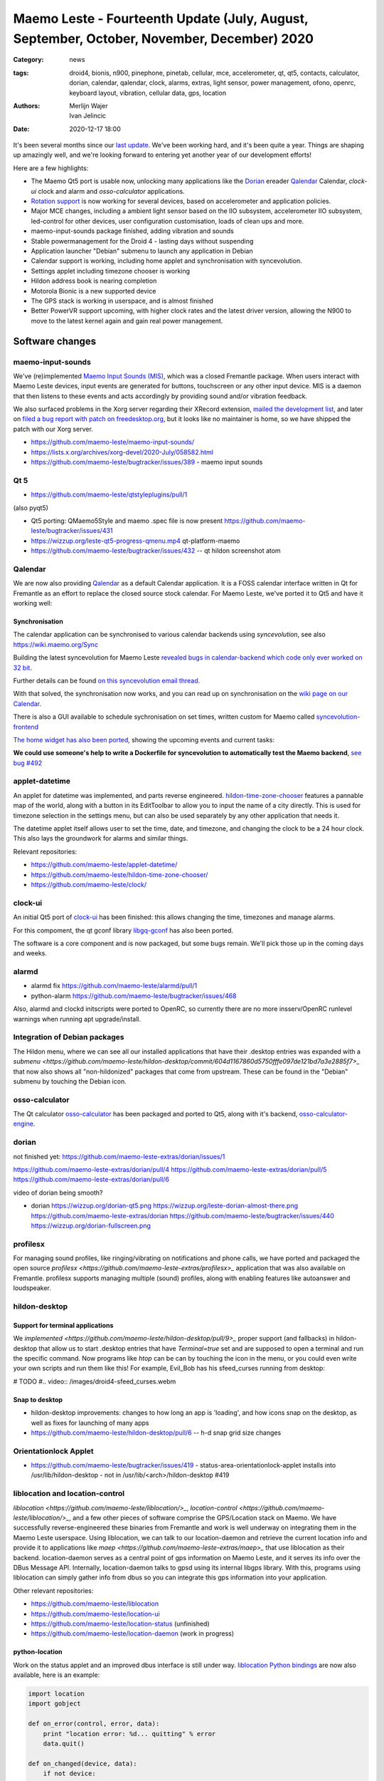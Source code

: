 Maemo Leste - Fourteenth Update (July, August, September, October, November, December) 2020
###########################################################################################

:Category: news
:tags: droid4, bionis, n900, pinephone, pinetab, cellular, mce, accelerometer,
       qt, qt5, contacts, calculator, dorian, calendar, qalendar, clock, alarms,
       extras, light sensor, power management, ofono, openrc, keyboard layout,
       vibration, cellular data, gps, location
:authors: Merlijn Wajer, Ivan Jelincic
:date: 2020-12-17 18:00

.. TODO

It's been several months since our `last update
<{filename}/maemo-leste-update-april-may-june-2020.rst>`_. We've been working
hard, and it's been quite a year. Things are shaping up amazingly well, and
we're looking forward to entering yet another year of our development efforts!

Here are a few highlights:

* The Maemo Qt5 port is usable now, unlocking many applications like the
  `Dorian`_ ereader `Qalendar`_ Calendar, `clock-ui` clock and alarm and
  `osso-calculator` applications.
* `Rotation support`_ is now working for several devices, based on accelerometer
  and application policies.
* Major MCE changes, including a ambient light sensor based on the IIO
  subsystem, accelerometer IIO subsystem, led-control for other devices, user
  configuration customisation, loads of clean ups and more.
* maemo-input-sounds package finished, adding vibration and sounds
* Stable powermanagement for the Droid 4 - lasting days without suspending
* Application launcher "Debian" submenu to launch any application in Debian
* Calendar support is working, including home applet and synchronisation with
  syncevolution.
* Settings applet including timezone chooser is working
* Hildon address book is nearing completion
* Motorola Bionic is a new supported device
* The GPS stack is working in userspace, and is almost finished
* Better PowerVR support upcoming, with higher clock rates and the latest driver
  version, allowing the N900 to move to the latest kernel again and gain real
  power management.


Software changes
================


maemo-input-sounds
------------------

We've (re)implemented `Maemo Input Sounds (MIS)
<https://github.com/maemo-leste/maemo-input-sounds/>`_, which was a closed
Fremantle package. When users interact with Maemo Leste devices, input events
are generated for buttons, touchscreen or any other input device. MIS is a
daemon that then listens to these events and acts accordingly by providing sound
and/or vibration feedback.

We also surfaced problems in the Xorg server regarding their XRecord extension,
`mailed the development list
<https://lists.x.org/archives/xorg-devel/2020-July/058582.html>`_, and later on `filed a bug report with patch on
freedesktop.org <https://gitlab.freedesktop.org/xorg/xserver/-/issues/1046>`_, but it looks like no maintainer is home, so we have shipped the patch with our Xorg server.

* https://github.com/maemo-leste/maemo-input-sounds/
* https://lists.x.org/archives/xorg-devel/2020-July/058582.html
* https://github.com/maemo-leste/bugtracker/issues/389 - maemo input sounds


Qt 5
----


* https://github.com/maemo-leste/qtstyleplugins/pull/1

(also pyqt5)

* Qt5 porting: QMaemo5Style and maemo .spec file is now present
  https://github.com/maemo-leste/bugtracker/issues/431

* https://wizzup.org/leste-qt5-progress-qmenu.mp4
  qt-platform-maemo

* https://github.com/maemo-leste/bugtracker/issues/432 -- qt hildon screenshot
  atom


Qalendar
--------

We are now also providing `Qalendar <https://github.com/maemo-leste/qalendar>`_
as a default Calendar application. It is a FOSS calendar interface written in Qt
for Fremantle as an effort to replace the closed source stock calendar. For
Maemo Leste, we've ported it to Qt5 and have it working well:

.. image:: /images/qalendar-1.png
  :height: 324px
  :width: 576px

.. image:: /images/qalendar-2.png
  :height: 324px
  :width: 576px

.. image:: /images/qalendar-3.png
  :height: 324px
  :width: 576px

.. image:: /images/qalendar-4.png
  :height: 324px
  :width: 576px

.. image:: /images/qalendar-5.png
  :height: 324px
  :width: 576px

.. .. image:: /images/qalendar-6.png
..   :height: 324px
..   :width: 576px


Synchronisation
~~~~~~~~~~~~~~~

The calendar application can be synchronised to various calendar backends using
`syncevolution`, see also https://wiki.maemo.org/Sync

Building the latest syncevolution for Maemo Leste `revealed bugs
in calendar-backend which code only ever worked on 32 bit 
<https://github.com/maemo-leste/calendar-backend/commit/c6e9ef0db493118d44a2958f71180ac70609b071>`_.

Further details can be found `on this syncevolution email thread <https://lists.syncevolution.org/hyperkitty/list/syncevolution@syncevolution.org/thread/ELDL7L37GJHD67OTJWVENURITZ4FV6DL/>`_.

With that solved, the synchronisation now works, and you can read up on
synchronisation on the `wiki page on our Calendar <https://leste.maemo.org/Calendar>`_.

There is also a GUI available to schedule sychronisation on set times, written
custom for Maemo called `syncevolution-frontend
<https://github.com/maemo-leste-extras/syncevolution-frontend>`_

`The home widget has also been ported <https://github.com/maemo-leste-extras/cal-home-widget>`_, showing the upcoming events and current tasks:

.. image:: /images/leste-calendar-widget.png
  :height: 343px
  :width: 572px

**We could use someone's help to write a Dockerfile for syncevolution to
automatically test the Maemo backend**,
`see bug #492 <https://github.com/maemo-leste/bugtracker/issues/492>`_



applet-datetime
---------------

An applet for datetime was implemented, and parts reverse engineered.
`hildon-time-zone-chooser <https://github.com/maemo-leste/hildon-time-zone-chooser>`_
features a pannable map of the world, along with a button in its EditToolbar to
allow you to input the name of a city directly. This is used for timezone
selection in the settings menu, but can also be used separately by any other
application that needs it.

The datetime applet itself allows user to set the time, date, and timezone, and
changing the clock to be a 24 hour clock. This also lays the groundwork for
alarms and similar things.

.. image:: /images/applet-amsterdam.png
  :height: 343px
  :width: 572px

Relevant repositories:

* https://github.com/maemo-leste/applet-datetime/
* https://github.com/maemo-leste/hildon-time-zone-chooser/
* https://github.com/maemo-leste/clock/


clock-ui
--------

An initial Qt5 port of `clock-ui <https://github.com/maemo-leste/clock-ui>`_ has
been finished: this allows changing the time, timezones and manage alarms.

For this compoment, the qt gconf library `libgq-gconf
<https://github.com/maemo-leste/libgq-gconf>`_ has also been ported.

The software is a core component and is now packaged, but some bugs remain.
We'll pick those up in the coming days and weeks.

.. image:: /images/clock-ui-1.png
  :height: 360px
  :width: 600px

.. image:: /images/clock-ui-2.png
  :height: 360px
  :width: 600px

.. image:: /images/clock-ui-3.png
  :height: 360px
  :width: 600px

.. image:: /images/clock-ui-4.png
  :height: 360px
  :width: 600px

alarmd
------

* alarmd fix https://github.com/maemo-leste/alarmd/pull/1
* python-alarm
  https://github.com/maemo-leste/bugtracker/issues/468

Also, alarmd and clockd initscripts were ported to OpenRC, so currently there
are no more insserv/OpenRC runlevel warnings when running apt upgrade/install.


Integration of Debian packages
------------------------------

The Hildon menu, where we can see all our installed applications that have their
.desktop entries was expanded with a `submenu
<https://github.com/maemo-leste/hildon-desktop/commit/604d1167860d5750fffe097de121bd7a3e2885f7>_`
that now also shows all "non-hildonized" packages that come from upstream. These
can be found in the "Debian" submenu by touching the Debian icon.

.. image:: /images/debian-menu-1.png
  :height: 324px
  :width: 576px

.. image:: /images/debian-menu-2.png
  :height: 324px
  :width: 576px


osso-calculator
---------------

The Qt calculator `osso-calculator
<https://github.com/maemo-leste/osso-calculator>`_ has been packaged and ported
to Qt5, along with it's backend, `osso-calculator-engine
<https://github.com/maemo-leste/osso-calculator-engine>`_.

.. image:: /images/osso-calculator.png
  :height: 324px
  :width: 576px


dorian
------

not finished yet: https://github.com/maemo-leste-extras/dorian/issues/1

https://github.com/maemo-leste-extras/dorian/pull/4
https://github.com/maemo-leste-extras/dorian/pull/5
https://github.com/maemo-leste-extras/dorian/pull/6

video of dorian being smooth?

* dorian
  https://wizzup.org/dorian-qt5.png
  https://wizzup.org/leste-dorian-almost-there.png
  https://github.com/maemo-leste-extras/dorian
  https://github.com/maemo-leste/bugtracker/issues/440
  https://wizzup.org/dorian-fullscreen.png


profilesx
---------

For managing sound profiles, like ringing/vibrating on notifications and phone
calls, we have ported and packaged the open source `profilesx
<https://github.com/maemo-leste-extras/profilesx>_` application that was also
available on Fremantle. profilesx supports managing multiple (sound) profiles,
along with enabling features like autoanswer and loudspeaker.

.. image:: /images/profilesx-2.png
  :height: 324px
  :width: 576px

.. image:: /images/profilesx-2.png
  :height: 324px
  :width: 576px

.. image:: /images/profilesx-3.png
  :height: 324px
  :width: 576px


hildon-desktop
--------------

Support for terminal applications
~~~~~~~~~~~~~~~~~~~~~~~~~~~~~~~~~

We `implemented <https://github.com/maemo-leste/hildon-desktop/pull/9>_` proper
support (and fallbacks) in hildon-desktop that allow us to start .desktop
entries that have `Terminal=true` set and are supposed to open a terminal and
run the specific command. Now programs like `htop` can be can by touching the
icon in the menu, or you could even write your own scripts and run them like
this! For example, Evil_Bob has his sfeed_curses running from desktop:

# TODO
#.. video:: /images/droid4-sfeed_curses.webm


Snap to desktop
~~~~~~~~~~~~~~~

* hildon-desktop improvements: changes to how long an app is 'loading', and how
  icons snap on the desktop, as well as fixes for launching of many apps

* https://github.com/maemo-leste/hildon-desktop/pull/6 -- h-d snap grid size
  changes


Orientationlock Applet
----------------------

* https://github.com/maemo-leste/bugtracker/issues/419 -  status-area-orientationlock-applet installs into /usr/lib/hildon-desktop - not in /usr/lib/<arch>/hildon-desktop #419



liblocation and location-control
--------------------------------

`liblocation <https://github.com/maemo-leste/liblocation/>_`,
`location-control <https://github.com/maemo-leste/liblocation/>_`, and a few
other pieces of software comprise the GPS/Location stack on Maemo. We have
successfully reverse-engineered these binaries from Fremantle and work is well
underway on integrating them in the Maemo Leste userspace. Using liblocation, we
can talk to our location-daemon and retrieve the current location info and
provide it to applications like `maep
<https://github.com/maemo-leste-extras/maep>_`  that use liblocation as their
backend. location-daemon serves as a central point of gps information on Maemo
Leste, and it serves its info over the DBus Message API. Internally,
location-daemon talks to gpsd using its internal libgps library. With this,
programs using liblocation can simply gather info from dbus so you can integrate
this gps information into your application.

.. image:: /images/location-control.png
  :height: 296px
  :width: 479px

.. image:: /images/maep-1.jpg
  :height: 266px
  :width: 527px

.. image:: /images/maep-2.jpg
  :height: 324px
  :width: 576px

.. image:: /images/maep-leste-ams.png
  :height: 324px
  :width: 576px

Other relevant repositories:

* https://github.com/maemo-leste/liblocation
* https://github.com/maemo-leste/location-ui
* https://github.com/maemo-leste/location-status (unfinished)
* https://github.com/maemo-leste/location-daemon (work in progress)

python-location
~~~~~~~~~~~~~~~

Work on the status applet and an improved dbus interface is still under way.
`liblocation Python bindings <https://github.com/maemo-leste/python-location>`_
are now also available, here is an example:

.. code:: python

    import location
    import gobject

    def on_error(control, error, data):
        print "location error: %d... quitting" % error
        data.quit()

    def on_changed(device, data):
        if not device:
            return
        if device.fix:
            if device.fix[1] & location.GPS_DEVICE_LATLONG_SET:
                print("lat = %f, long = %f" % device.fix[4:6])

    def on_stop(control, data):
        data.quit()

    def start_location(data):
        data.start()
        return False

    loop = gobject.MainLoop()
    control = location.GPSDControl.get_default()
    device = location.GPSDevice()
    control.set_properties(preferred_method=location.METHOD_USER_SELECTED,
                           preferred_interval=location.INTERVAL_DEFAULT)

    control.connect("error-verbose", on_error, loop)
    device.connect("changed", on_changed, control)
    control.connect("gpsd-stopped", on_stop, loop)

    gobject.idle_add(start_location, control)

    loop.run()

Documentation on the Python APIs can be found here:

* http://wiki.maemo.org/PyMaemo/Using_Location_API
* http://pymaemo.garage.maemo.org/python_location_manual/location.html


Major MCE improvements
----------------------

* https://github.com/maemo-leste/mce/pull/14 -- iio-als
  + https://github.com/maemo-leste/mce/pull/15

* https://github.com/maemo-leste/mce/pull/16 -- display inactivity refactor

* https://github.com/maemo-leste/mce/pull/18 -- mce.ini.d split
  + https://github.com/maemo-leste/leste-config/pull/5
  + https://github.com/maemo-leste/leste-config/pull/6

* https://github.com/maemo-leste/mce/pull/19 -- evdev vibrator fixes

* led-sw, led-dbus:
  dbus-send --system --type=method_call --dest=com.nokia.mce /com/nokia/mce/request com.nokia.mce.request.req_led_pattern_activate string:"PatternCommunicationIM"


* https://github.com/maemo-leste/bugtracker/issues/429 -- iio-sensor-proxy
  packaged


* document new mce features, setup
  https://github.com/maemo-leste/mce/pull/20
  https://github.com/maemo-leste/mce/pull/36
  https://github.com/maemo-leste/mce/pull/37
  https://github.com/maemo-leste/mce/pull/38
  https://github.com/maemo-leste/mce/pull/42

* led-sw new patterns: screenshots from https://github.com/maemo-leste/bugtracker/issues/491


openmediaplayer
---------------

Open Media Player is a clone of the Maemo Fremantle media player, and with the
Qt 5 port we've been making progress on bringing it to Maemo Leste `in issue #25 <https://github.com/maemo-leste/bugtracker/issues/25>`_.

Currently the application builds with Qt5 and shows the main window and
settings, but any playlists do not yet render.

**If anyone feels like helping out, that would be much appreciated!**

.. image:: /images/omp-initial-1.png
  :height: 385px
  :width: 716px

.. image:: /images/omp-initial-2.png
  :height: 385px
  :width: 716px


Addressbook and contacts and account libraries
----------------------------------------------


* osso-abook http://46.249.74.23/leste/VirtualBox_leste-beowulf_17_09_2020_15_06_07.png
  https://wizzup.org/osso-abook-contacts.png (this is debug mode, maybe run in
  non-debug mode)

https://github.com/maemo-leste/bugtracker/issues/454

Almost in -devel repo

Rotation support
----------------

* XXX: TODO: add droid video of rotation

Orientation and rotation support is now supported natively. Using the hardware
accelerometers, mce, and iio-sensors we are able to physically rotate our
devices and have the orientation change depending on the 3D position. Obviously,
this means portrait and landscape orientation can be switched simply by
positioning the device in its respective position. As we're using native kernel
interfaces and according userspace, this is supported on all our phones which
have working accelerometers.

The package `hildon-desktop-rotation-support
<https://github.com/maemo-leste/hildon-desktop-rotation-support>`_ implements
this feature using `dbus-scripts` and the `xrandr` and `xinput` utilities.

On the Nokia N900 this is not yet enabled, due to the rotation crashing the
display server still.


UPower history
--------------

* https://github.com/maemo-leste/bugtracker/issues/421 -  upower: keep history data for more than 7 days #421


* https://wizzup.org/droid4-powerapplet.png + https://wizzup.org/droid4-upower-graph.png
  https://github.com/maemo-leste/bugtracker/issues/421 + -avg


Pulseaudio
----------

The audio stack was ported to `Pulseaudio
<https://github.com/maemo-leste/bugtracker/issues/402>_`, as this will be
necessary for further work on phone calls due to UCM and profiles. Pulseaudio
seamlessly integrates and is configured for all our targets. The base
configurations reside in our `maemo-audio
<https://github.com/maemo-leste/maemo-audio>_` package and they're pulled in by
our main metapackages, so a simple upgrade will configure everything as
necessary.

For `Droid4, Bionic <https://github.com/maemo-leste/leste-config/pull/13/>_`,
and `Pinephone
<https://github.com/maemo-leste/leste-config/commit/9693ab7dfff0b7068e2bbaa187a7f9af0ec229f6>_`,
we already have UCM2 files in place and we will be utilizing these with our
further efforts related to audio and phone calls.

With the UCM files in place, `pavucontrol-qt` will show the proper controls and
outputs - for multimedia (Hi Fi) and phone.

.. image:: /images/pavucontrol-qt.png
  :height: 324px
  :width: 576px

.. image:: /images/pavucontrol-qt2.png
  :height: 324px
  :width: 576px

Huge thanks for `uvos` for creating the UCM2 files for the Droid 4!


Hardware & Drivers
==================


Motorola Droid Bionic
---------------------

* https://leste.maemo.org/Motorola_Droid_Bionic
* https://github.com/IMbackK/bionic-clown-boot


Droid4 and uptime
-----------------

* Note on random reset fixes (looks like it's fixed?!)
* Droid RTC fixed: ``[PATCH] rtc: cpcap: fix range``
* droid4 pm wrt SCRN=0 ; https://github.com/maemo-leste/dbus-scripts




Nokia N900
----------

u-boot and serial
~~~~~~~~~~~~~~~~~

Pali has been doing a lot of work on mainline u-boot on the Nokia N900 again,
and it has paid off. Now u-boot boots again (yes, it wasn't booting anymore!)
and usbtty (serial communication over usb) now works. This might allow
for scripted booting of the Nokia N900.

The new u-boot binary can be found here:

    https://maedevu.maemo.org/images/n900/tools/

with filename `u-boot-2020.12-pali.bin`.

If you flash this to your device with 0xFFFF and boot with the keyboard open and
USB cable connected, you should see something similar to this in `dmesg`::

    usb 3-1.1.3: new full-speed USB device number 95 using xhci_hcd
    usb 3-1.1.3: New USB device found, idVendor=0421, idProduct=01c8, bcdDevice= 0.00
    usb 3-1.1.3: New USB device strings: Mfr=1, Product=2, SerialNumber=3
    usb 3-1.1.3: Product: N900 (U-Boot)
    usb 3-1.1.3: Manufacturer: Nokia
    usb 3-1.1.3: SerialNumber: 0000000
    cdc_acm 3-1.1.3:1.0: ttyACM0: USB ACM device

And to top it off, here is a video of the physical serial on the right, and the
usb serial on the left. You can see they are in sync:

.. raw:: html

    <iframe width="560" height="315" src="https://www.youtube.com/embed/tGGXvguyXWk"
    ;rameborder="0" allow="accelerometer; autoplay; encrypted-media; gyroscope;
    picture-in-picture" allowfullscreen></iframe>


PowerVR: DDK 1.17, Xorg Glamor and clock fixes
----------------------------------------------

gtk4 bug report with lima?

dri3 met modesetting, egl


Pinephone and Pinetab
---------------------

The Pinephone and Pinetab devices are moving forward as well. Along with the
already mentioned working things, most things you'd expect work on the Pine64
devices. We have also implemented the `crust firmware
<https://github.com/crust-firmware/crust>` in our images so power usage is
minimal when the devices are suspended!

As Maemo Leste is envisioned as an operating system to mainly be used on devices
with a hardware keyboard, you can imagine our excitement when Pine64 announced
they are looking into a hardware keyboard `addon
<https://www.pine64.org/2020/07/29/invitation-to-play-along/>_` for the
Pinephone. We'll be following this development, and hope for it to continue
successfully :)


Continuous Integration for device images
----------------------------------------

On our Jenkins infrastructure, we have been successfully running `weekly builds
<https://phoenix.maemo.org/view/Images/>_` for all our device targets. This is a
great advantage as we don't have to manually build images whenever we find the
free time to do it, but rather have fresh images be built every week so everyone
can always download latest images with the most up to date packages installed.

This has also encouraged us to improve our image building `software
<https://github.com/parazyd/libdevuansdk>`_, clean it up, and make it more
efficient and generally just better.

At some point in the future, we also plan to look into automated testing of
these images, because a successful build doesn't necessarily mean a perfectly
working image. More later ;)

SORTME
======


* https://github.com/maemo-leste/bugtracker/issues/405

* https://github.com/maemo-leste/bugtracker/issues/465

* https://wizzup.org/update-notification-1.png
  https://wizzup.org/update-notification-2.png
  https://wizzup.org/update-notification-3.png
  https://wizzup.org/update-notification-4.png
  https://wizzup.org/update-notification-5.png
  https://wizzup.org/update-notification-6.png
  https://wizzup.org/update-notification-7.png

* 23:26 < uvos> tmlind: i just tryed the 100MHz sdcard hack with a UHS-3 sdcard
  23:27 < uvos> tmlind: it works :) whats more i now have 41.4MB/s sd card write speed

* https://github.com/maemo-leste/bugtracker/issues/41 - screen calib applet


* mpd with GMPC works nice (make some screenshots), also fullscreen mode is cool


* https://github.com/maemo-leste/bugtracker/issues/390#issuecomment-657268449 -
  progress on call ui libs

* "Re: [maemo-leste] WIFI tethering"

* https://github.com/maemo-leste/osso-systemui-tklock/pull/2

* ncurses rss reader 15:08 < Evil_Bob> https://codemadness.org/paste/droid4-sfeed_curses.avi higher fps, lower quality feel free to use it

* 17:44 <parazyd> https://github.com/maemo-leste/bugtracker/issues/54

* 17:44 <parazyd> https://github.com/maemo-leste/bugtracker/issues/447 -> "no more apt warnings about runlevels"

* Link to this stuff: https://talk.maemo.org/showthread.php?t=101089&page=5

* https://github.com/maemo-leste-extras/hildon-theme-maemo-org
* https://github.com/maemo-leste/leste-config/pull/13

* https://github.com/maemo-leste/bugtracker/issues/186#issuecomment-748610883


* https://github.com/maemo-leste-extras/qt-mobile-hotspot
  https://github.com/maemo-leste/bugtracker/issues/430
* https://github.com/maemo-leste/bugtracker/issues/454




Interested?
===========

If you have questions, are interested in specifics, or helping out, or wish to have a specific
package ported, please see our bugtracker.

**We have several Nokia N900 and Motorola Droid 4 and Bionic units available to
interested developers**, so if you are interested in helping out but have
trouble acquiring a device, let us know.

Please also join our `mailing list
<https://mailinglists.dyne.org/cgi-bin/mailman/listinfo/maemo-leste>`_ to stay
up to date, ask questions and/or help out. Another great way to get in touch is
to join the `IRC channel <https://leste.maemo.org/IRC_channel>`_.

If you like our work and want to see it continue, join us!
